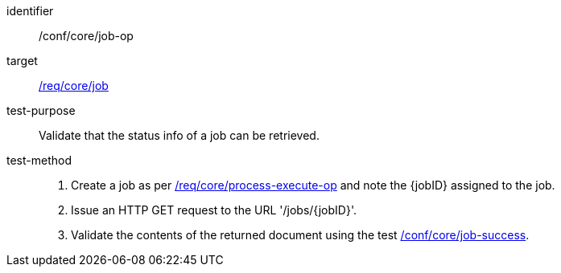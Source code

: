 [[ats_core_job-op]]

[abstract_test]
====
[%metadata]
identifier:: /conf/core/job-op
target:: <<req_core_job,/req/core/job>>
test-purpose:: Validate that the status info of a job can be retrieved.
test-method::
+
--
1. Create a job as per <<ats_core_process-execute-op,/req/core/process-execute-op>> and note the {jobID} assigned to the job.

2. Issue an HTTP GET request to the URL '/jobs/{jobID}'.

3. Validate the contents of the returned document using the test <<ats_core_job-success,/conf/core/job-success>>.
--
====
